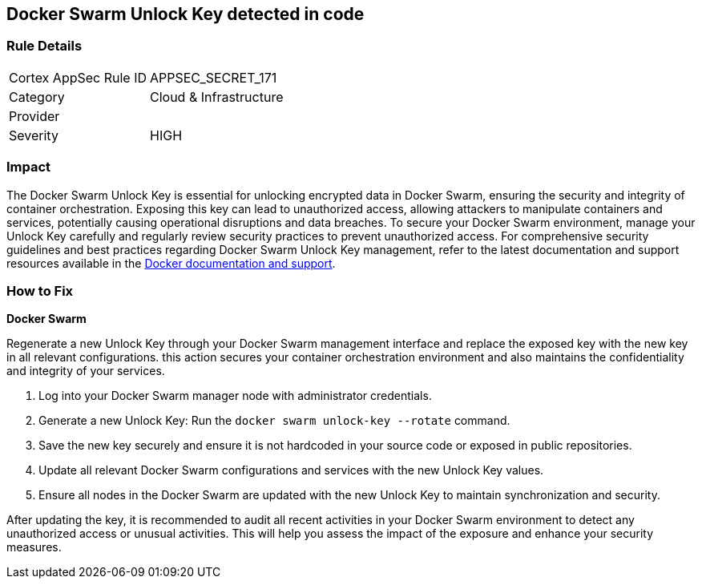 == Docker Swarm Unlock Key detected in code


=== Rule Details

[cols="1,2"]
|===
|Cortex AppSec Rule ID |APPSEC_SECRET_171
|Category |Cloud & Infrastructure
|Provider |
|Severity |HIGH
|===



=== Impact
The Docker Swarm Unlock Key is essential for unlocking encrypted data in Docker Swarm, ensuring the security and integrity of container orchestration. Exposing this key can lead to unauthorized access, allowing attackers to manipulate containers and services, potentially causing operational disruptions and data breaches. To secure your Docker Swarm environment, manage your Unlock Key carefully and regularly review security practices to prevent unauthorized access.
For comprehensive security guidelines and best practices regarding Docker Swarm Unlock Key management, refer to the latest documentation and support resources available in the https://docs.docker.com/engine/swarm/manage-nodes/#unlock-a-swarm[Docker documentation and support].

=== How to Fix

*Docker Swarm*

Regenerate a new Unlock Key through your Docker Swarm management interface and replace the exposed key with the new key in all relevant configurations. this action secures your container orchestration environment and also maintains the confidentiality and integrity of your services.

1. Log into your Docker Swarm manager node with administrator credentials.

2. Generate a new Unlock Key: Run the `docker swarm unlock-key --rotate` command.

3. Save the new key securely and ensure it is not hardcoded in your source code or exposed in public repositories.

4. Update all relevant Docker Swarm configurations and services with the new Unlock Key values.

5. Ensure all nodes in the Docker Swarm are updated with the new Unlock Key to maintain synchronization and security.

After updating the key, it is recommended to audit all recent activities in your Docker Swarm environment to detect any unauthorized access or unusual activities. This will help you assess the impact of the exposure and enhance your security measures.
